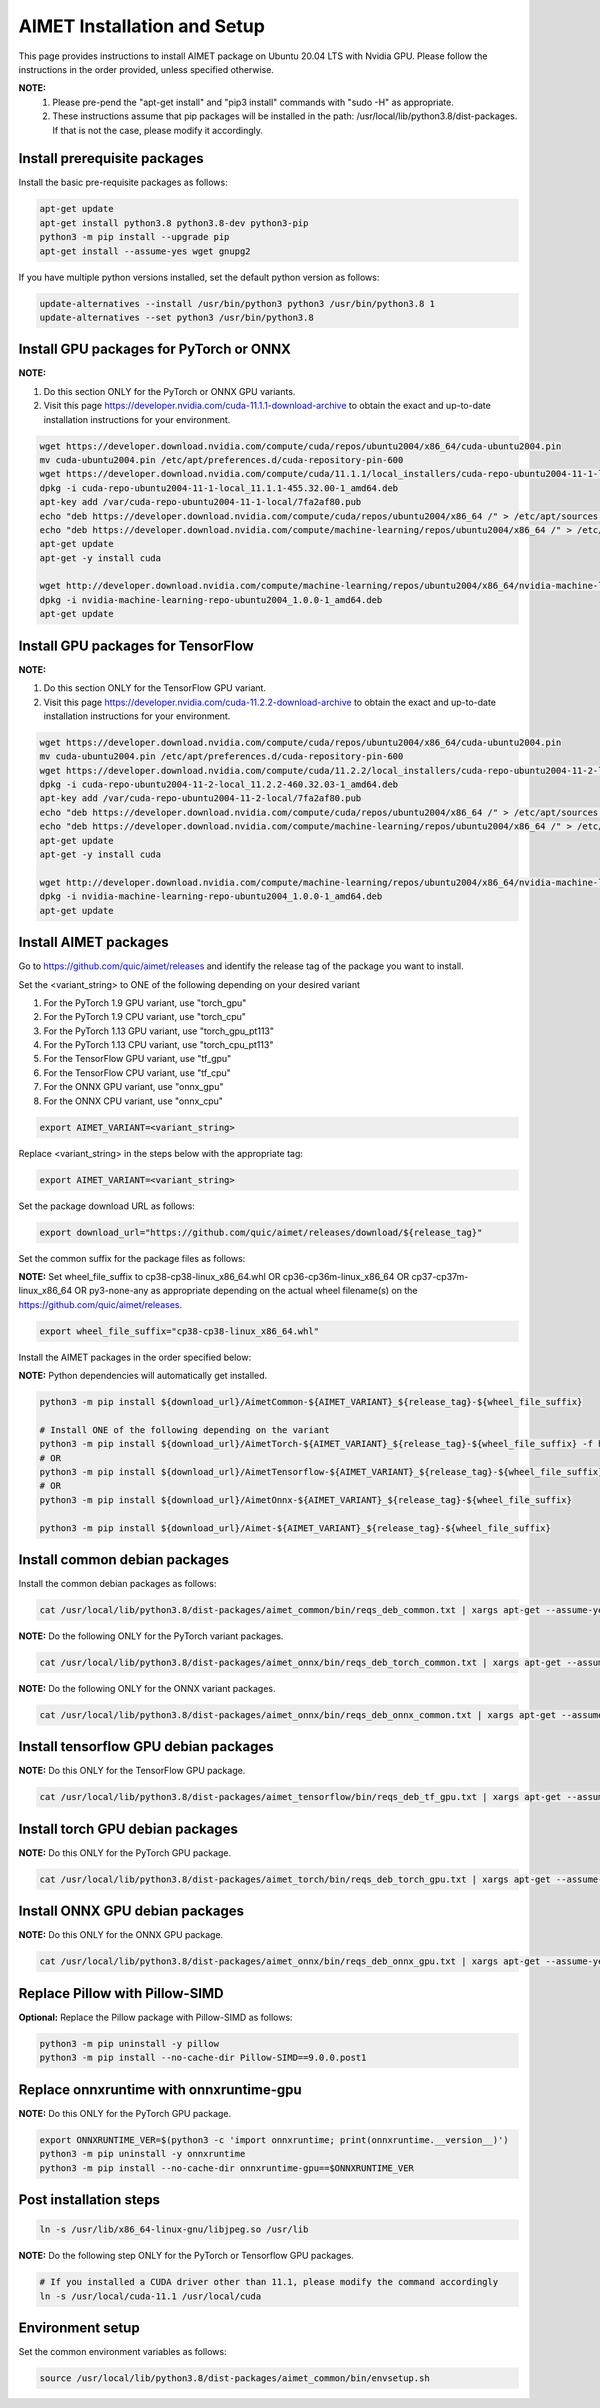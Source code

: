 .. # =============================================================================
   #  @@-COPYRIGHT-START-@@
   #
   #  Copyright (c) 2022-2023, Qualcomm Innovation Center, Inc. All rights reserved.
   #
   #  Redistribution and use in source and binary forms, with or without
   #  modification, are permitted provided that the following conditions are met:
   #
   #  1. Redistributions of source code must retain the above copyright notice,
   #     this list of conditions and the following disclaimer.
   #
   #  2. Redistributions in binary form must reproduce the above copyright notice,
   #     this list of conditions and the following disclaimer in the documentation
   #     and/or other materials provided with the distribution.
   #
   #  3. Neither the name of the copyright holder nor the names of its contributors
   #     may be used to endorse or promote products derived from this software
   #     without specific prior written permission.
   #
   #  THIS SOFTWARE IS PROVIDED BY THE COPYRIGHT HOLDERS AND CONTRIBUTORS "AS IS"
   #  AND ANY EXPRESS OR IMPLIED WARRANTIES, INCLUDING, BUT NOT LIMITED TO, THE
   #  IMPLIED WARRANTIES OF MERCHANTABILITY AND FITNESS FOR A PARTICULAR PURPOSE
   #  ARE DISCLAIMED. IN NO EVENT SHALL THE COPYRIGHT HOLDER OR CONTRIBUTORS BE
   #  LIABLE FOR ANY DIRECT, INDIRECT, INCIDENTAL, SPECIAL, EXEMPLARY, OR
   #  CONSEQUENTIAL DAMAGES (INCLUDING, BUT NOT LIMITED TO, PROCUREMENT OF
   #  SUBSTITUTE GOODS OR SERVICES; LOSS OF USE, DATA, OR PROFITS; OR BUSINESS
   #  INTERRUPTION) HOWEVER CAUSED AND ON ANY THEORY OF LIABILITY, WHETHER IN
   #  CONTRACT, STRICT LIABILITY, OR TORT (INCLUDING NEGLIGENCE OR OTHERWISE)
   #  ARISING IN ANY WAY OUT OF THE USE OF THIS SOFTWARE, EVEN IF ADVISED OF THE
   #  POSSIBILITY OF SUCH DAMAGE.
   #
   #  SPDX-License-Identifier: BSD-3-Clause
   #
   #  @@-COPYRIGHT-END-@@
   # =============================================================================

.. _installation-host:

##############################
AIMET Installation and Setup
##############################

This page provides instructions to install AIMET package on Ubuntu 20.04 LTS with Nvidia GPU. Please follow the instructions in the order provided, unless specified otherwise.

**NOTE:**
    #. Please pre-pend the "apt-get install" and "pip3 install" commands with "sudo -H" as appropriate.
    #. These instructions assume that pip packages will be installed in the path: /usr/local/lib/python3.8/dist-packages. If that is not the case, please modify it accordingly.


Install prerequisite packages
~~~~~~~~~~~~~~~~~~~~~~~~~~~~~

Install the basic pre-requisite packages as follows:

.. code-block::

    apt-get update
    apt-get install python3.8 python3.8-dev python3-pip
    python3 -m pip install --upgrade pip
    apt-get install --assume-yes wget gnupg2

If you have multiple python versions installed, set the default python version as follows:

.. code-block::

    update-alternatives --install /usr/bin/python3 python3 /usr/bin/python3.8 1
    update-alternatives --set python3 /usr/bin/python3.8

Install GPU packages for PyTorch or ONNX
~~~~~~~~~~~~~~~~~~~~~~~~~~~~~~~~~~~~~~~~~

**NOTE:**

#. Do this section ONLY for the PyTorch or ONNX GPU variants.
#. Visit this page https://developer.nvidia.com/cuda-11.1.1-download-archive to obtain the exact and up-to-date installation instructions for your environment.

.. code-block::

    wget https://developer.download.nvidia.com/compute/cuda/repos/ubuntu2004/x86_64/cuda-ubuntu2004.pin
    mv cuda-ubuntu2004.pin /etc/apt/preferences.d/cuda-repository-pin-600
    wget https://developer.download.nvidia.com/compute/cuda/11.1.1/local_installers/cuda-repo-ubuntu2004-11-1-local_11.1.1-455.32.00-1_amd64.deb
    dpkg -i cuda-repo-ubuntu2004-11-1-local_11.1.1-455.32.00-1_amd64.deb
    apt-key add /var/cuda-repo-ubuntu2004-11-1-local/7fa2af80.pub
    echo "deb https://developer.download.nvidia.com/compute/cuda/repos/ubuntu2004/x86_64 /" > /etc/apt/sources.list.d/cuda.list
    echo "deb https://developer.download.nvidia.com/compute/machine-learning/repos/ubuntu2004/x86_64 /" > /etc/apt/sources.list.d/nvidia-ml.list
    apt-get update
    apt-get -y install cuda

    wget http://developer.download.nvidia.com/compute/machine-learning/repos/ubuntu2004/x86_64/nvidia-machine-learning-repo-ubuntu2004_1.0.0-1_amd64.deb
    dpkg -i nvidia-machine-learning-repo-ubuntu2004_1.0.0-1_amd64.deb
    apt-get update

Install GPU packages for TensorFlow
~~~~~~~~~~~~~~~~~~~~~~~~~~~~~~~~~~~~

**NOTE:**

#. Do this section ONLY for the TensorFlow GPU variant.
#. Visit this page https://developer.nvidia.com/cuda-11.2.2-download-archive to obtain the exact and up-to-date installation instructions for your environment.

.. code-block::

    wget https://developer.download.nvidia.com/compute/cuda/repos/ubuntu2004/x86_64/cuda-ubuntu2004.pin
    mv cuda-ubuntu2004.pin /etc/apt/preferences.d/cuda-repository-pin-600
    wget https://developer.download.nvidia.com/compute/cuda/11.2.2/local_installers/cuda-repo-ubuntu2004-11-2-local_11.2.2-460.32.03-1_amd64.deb
    dpkg -i cuda-repo-ubuntu2004-11-2-local_11.2.2-460.32.03-1_amd64.deb
    apt-key add /var/cuda-repo-ubuntu2004-11-2-local/7fa2af80.pub
    echo "deb https://developer.download.nvidia.com/compute/cuda/repos/ubuntu2004/x86_64 /" > /etc/apt/sources.list.d/cuda.list
    echo "deb https://developer.download.nvidia.com/compute/machine-learning/repos/ubuntu2004/x86_64 /" > /etc/apt/sources.list.d/nvidia-ml.list
    apt-get update
    apt-get -y install cuda

    wget http://developer.download.nvidia.com/compute/machine-learning/repos/ubuntu2004/x86_64/nvidia-machine-learning-repo-ubuntu2004_1.0.0-1_amd64.deb
    dpkg -i nvidia-machine-learning-repo-ubuntu2004_1.0.0-1_amd64.deb
    apt-get update

Install AIMET packages
~~~~~~~~~~~~~~~~~~~~~~~

Go to https://github.com/quic/aimet/releases and identify the release tag of the package you want to install.

Set the <variant_string> to ONE of the following depending on your desired variant

#. For the PyTorch 1.9 GPU variant, use "torch_gpu"
#. For the PyTorch 1.9 CPU variant, use "torch_cpu"
#. For the PyTorch 1.13 GPU variant, use "torch_gpu_pt113"
#. For the PyTorch 1.13 CPU variant, use "torch_cpu_pt113"
#. For the TensorFlow GPU variant, use "tf_gpu"
#. For the TensorFlow CPU variant, use "tf_cpu"
#. For the ONNX GPU variant, use "onnx_gpu"
#. For the ONNX CPU variant, use "onnx_cpu"

.. code-block::

    export AIMET_VARIANT=<variant_string>

Replace <variant_string> in the steps below with the appropriate tag:

.. code-block::

    export AIMET_VARIANT=<variant_string>

Set the package download URL as follows:

.. code-block::

    export download_url="https://github.com/quic/aimet/releases/download/${release_tag}"

Set the common suffix for the package files as follows:

**NOTE:** Set wheel_file_suffix to cp38-cp38-linux_x86_64.whl OR cp36-cp36m-linux_x86_64 OR cp37-cp37m-linux_x86_64 OR py3-none-any as appropriate depending on the actual wheel filename(s) on the https://github.com/quic/aimet/releases.

.. code-block::

    export wheel_file_suffix="cp38-cp38-linux_x86_64.whl"

Install the AIMET packages in the order specified below:

**NOTE:** Python dependencies will automatically get installed.

.. code-block::

    python3 -m pip install ${download_url}/AimetCommon-${AIMET_VARIANT}_${release_tag}-${wheel_file_suffix}

    # Install ONE of the following depending on the variant
    python3 -m pip install ${download_url}/AimetTorch-${AIMET_VARIANT}_${release_tag}-${wheel_file_suffix} -f https://download.pytorch.org/whl/torch_stable.html
    # OR
    python3 -m pip install ${download_url}/AimetTensorflow-${AIMET_VARIANT}_${release_tag}-${wheel_file_suffix}
    # OR
    python3 -m pip install ${download_url}/AimetOnnx-${AIMET_VARIANT}_${release_tag}-${wheel_file_suffix}

    python3 -m pip install ${download_url}/Aimet-${AIMET_VARIANT}_${release_tag}-${wheel_file_suffix}


Install common debian packages
~~~~~~~~~~~~~~~~~~~~~~~~~~~~~~

Install the common debian packages as follows:

.. code-block::

    cat /usr/local/lib/python3.8/dist-packages/aimet_common/bin/reqs_deb_common.txt | xargs apt-get --assume-yes install

**NOTE:** Do the following ONLY for the PyTorch variant packages.

.. code-block::

    cat /usr/local/lib/python3.8/dist-packages/aimet_onnx/bin/reqs_deb_torch_common.txt | xargs apt-get --assume-yes install

**NOTE:** Do the following ONLY for the ONNX variant packages.

.. code-block::

    cat /usr/local/lib/python3.8/dist-packages/aimet_onnx/bin/reqs_deb_onnx_common.txt | xargs apt-get --assume-yes install

Install tensorflow GPU debian packages
~~~~~~~~~~~~~~~~~~~~~~~~~~~~~~~~~~~~~~~

**NOTE:** Do this ONLY for the TensorFlow GPU package.

.. code-block::

    cat /usr/local/lib/python3.8/dist-packages/aimet_tensorflow/bin/reqs_deb_tf_gpu.txt | xargs apt-get --assume-yes install

Install torch GPU debian packages
~~~~~~~~~~~~~~~~~~~~~~~~~~~~~~~~~~

**NOTE:** Do this ONLY for the PyTorch GPU package.

.. code-block::

    cat /usr/local/lib/python3.8/dist-packages/aimet_torch/bin/reqs_deb_torch_gpu.txt | xargs apt-get --assume-yes install

Install ONNX GPU debian packages
~~~~~~~~~~~~~~~~~~~~~~~~~~~~~~~~~~

**NOTE:** Do this ONLY for the ONNX GPU package.

.. code-block::

    cat /usr/local/lib/python3.8/dist-packages/aimet_onnx/bin/reqs_deb_onnx_gpu.txt | xargs apt-get --assume-yes install

Replace Pillow with Pillow-SIMD
~~~~~~~~~~~~~~~~~~~~~~~~~~~~~~~~

**Optional:** Replace the Pillow package with Pillow-SIMD as follows:

.. code-block::

    python3 -m pip uninstall -y pillow
    python3 -m pip install --no-cache-dir Pillow-SIMD==9.0.0.post1

Replace onnxruntime with onnxruntime-gpu
~~~~~~~~~~~~~~~~~~~~~~~~~~~~~~~~~~~~~~~~

**NOTE:** Do this ONLY for the PyTorch GPU package.

.. code-block::

    export ONNXRUNTIME_VER=$(python3 -c 'import onnxruntime; print(onnxruntime.__version__)')
    python3 -m pip uninstall -y onnxruntime
    python3 -m pip install --no-cache-dir onnxruntime-gpu==$ONNXRUNTIME_VER

Post installation steps
~~~~~~~~~~~~~~~~~~~~~~~~

.. code-block::

    ln -s /usr/lib/x86_64-linux-gnu/libjpeg.so /usr/lib

**NOTE:** Do the following step ONLY for the PyTorch or Tensorflow GPU packages.

.. code-block::

    # If you installed a CUDA driver other than 11.1, please modify the command accordingly
    ln -s /usr/local/cuda-11.1 /usr/local/cuda

Environment setup
~~~~~~~~~~~~~~~~~

Set the common environment variables as follows:

.. code-block::

    source /usr/local/lib/python3.8/dist-packages/aimet_common/bin/envsetup.sh

